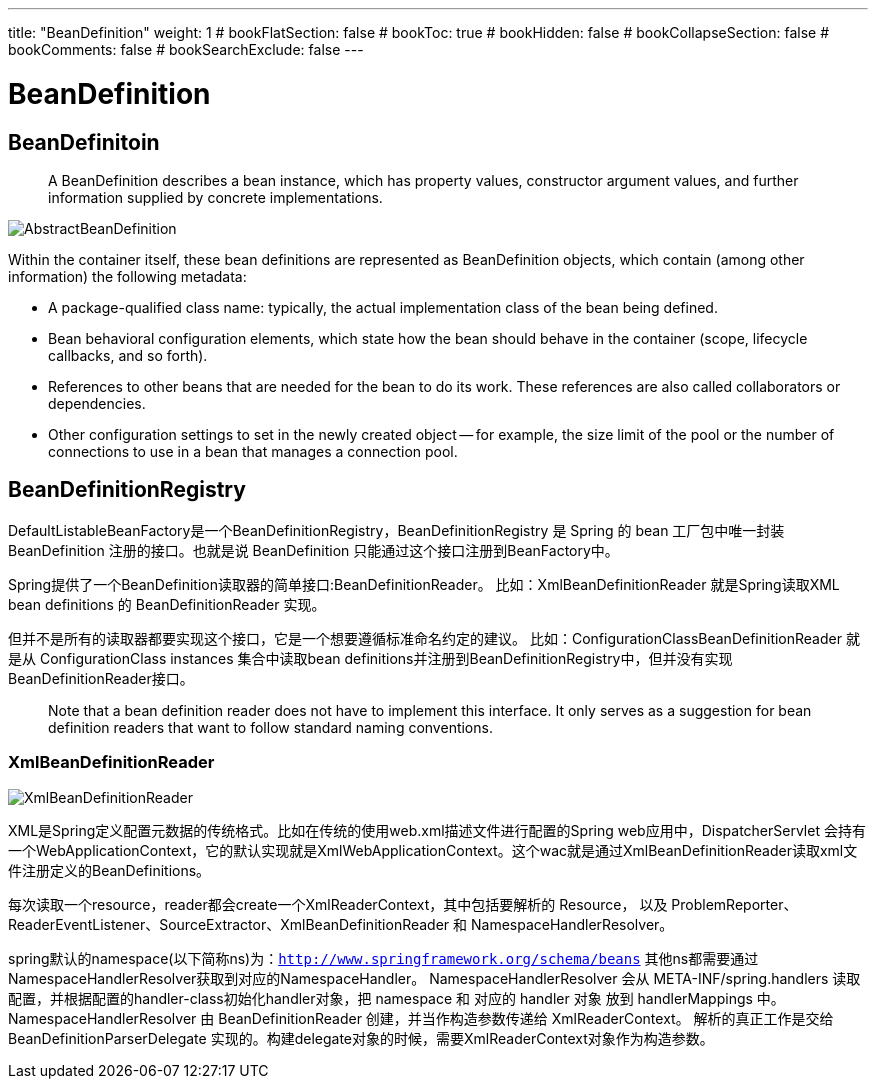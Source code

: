 ---
title: "BeanDefinition"
weight: 1
# bookFlatSection: false
# bookToc: true
# bookHidden: false
# bookCollapseSection: false
# bookComments: false
# bookSearchExclude: false
---

= BeanDefinition
:toc:
:imagesdir: images

== BeanDefinitoin

> A BeanDefinition describes a bean instance, which has property values, constructor argument values, and further information supplied by concrete implementations. 

image::AbstractBeanDefinition.png[]

Within the container itself, these bean definitions are represented as BeanDefinition objects, which contain (among other information) the following metadata:

- A package-qualified class name: typically, the actual implementation class of the bean being defined.

- Bean behavioral configuration elements, which state how the bean should behave in the container (scope, lifecycle callbacks, and so forth).

- References to other beans that are needed for the bean to do its work. These references are also called collaborators or dependencies.

- Other configuration settings to set in the newly created object — for example, the size limit of the pool or the number of connections to use in a bean that manages a connection pool.

== BeanDefinitionRegistry 

DefaultListableBeanFactory是一个BeanDefinitionRegistry，BeanDefinitionRegistry 是 Spring 的 bean 工厂包中唯一封装 BeanDefinition 注册的接口。也就是说 BeanDefinition 只能通过这个接口注册到BeanFactory中。

Spring提供了一个BeanDefinition读取器的简单接口:BeanDefinitionReader。
比如：XmlBeanDefinitionReader 就是Spring读取XML bean definitions 的 BeanDefinitionReader 实现。

但并不是所有的读取器都要实现这个接口，它是一个想要遵循标准命名约定的建议。
比如：ConfigurationClassBeanDefinitionReader 就是从 ConfigurationClass instances 集合中读取bean definitions并注册到BeanDefinitionRegistry中，但并没有实现BeanDefinitionReader接口。

> Note that a bean definition reader does not have to implement this interface. It only serves as a suggestion for bean definition readers that want to follow standard naming conventions.

=== XmlBeanDefinitionReader

image::XmlBeanDefinitionReader.png[]

XML是Spring定义配置元数据的传统格式。比如在传统的使用web.xml描述文件进行配置的Spring web应用中，DispatcherServlet 会持有一个WebApplicationContext，它的默认实现就是XmlWebApplicationContext。这个wac就是通过XmlBeanDefinitionReader读取xml文件注册定义的BeanDefinitions。

每次读取一个resource，reader都会create一个XmlReaderContext，其中包括要解析的 Resource， 以及 ProblemReporter、ReaderEventListener、SourceExtractor、XmlBeanDefinitionReader 和 NamespaceHandlerResolver。

spring默认的namespace(以下简称ns)为：`http://www.springframework.org/schema/beans`
其他ns都需要通过NamespaceHandlerResolver获取到对应的NamespaceHandler。
NamespaceHandlerResolver 会从 META-INF/spring.handlers 读取配置，并根据配置的handler-class初始化handler对象，把 namespace 和 对应的 handler 对象 放到 handlerMappings 中。NamespaceHandlerResolver 由 BeanDefinitionReader 创建，并当作构造参数传递给 XmlReaderContext。
解析的真正工作是交给 BeanDefinitionParserDelegate 实现的。构建delegate对象的时候，需要XmlReaderContext对象作为构造参数。
